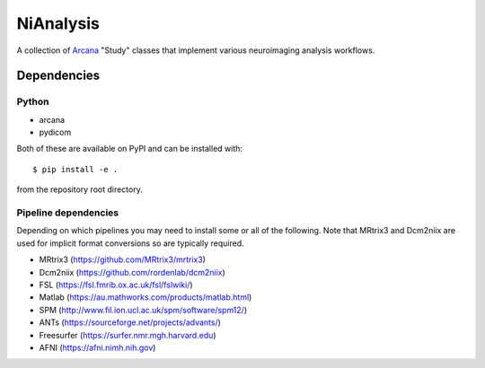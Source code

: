 NiAnalysis
==========

A collection of Arcana_ "Study" classes that implement various neuroimaging
analysis workflows. 

Dependencies
------------

Python
~~~~~~

* arcana
* pydicom

Both of these are available on PyPI and can be installed with::

    $ pip install -e .
    
from the repository root directory.

Pipeline dependencies
~~~~~~~~~~~~~~~~~~~~~

Depending on which pipelines you may need to install some or all of the following.
Note that MRtrix3 and Dcm2niix are used for implicit format conversions so are
typically required.

* MRtrix3 (https://github.com/MRtrix3/mrtrix3)
* Dcm2niix (https://github.com/rordenlab/dcm2niix)
* FSL (https://fsl.fmrib.ox.ac.uk/fsl/fslwiki/)
* Matlab (https://au.mathworks.com/products/matlab.html)
* SPM (http://www.fil.ion.ucl.ac.uk/spm/software/spm12/)
* ANTs (https://sourceforge.net/projects/advants/)
* Freesurfer (https://surfer.nmr.mgh.harvard.edu)
* AFNI (https://afni.nimh.nih.gov)

.. _Arcana: http://github.com/monashbiomedicalimaging/arcana

